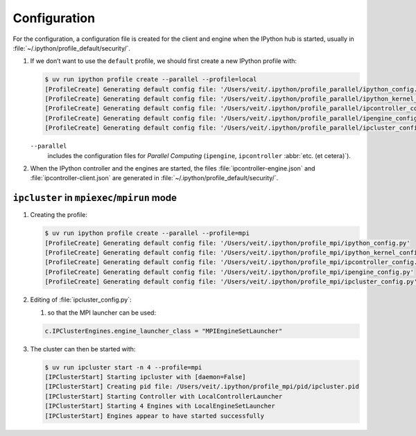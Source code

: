 Configuration
=============

For the configuration, a configuration file is created for the client and engine
when the IPython hub is started, usually in
:file:`~/.ipython/profile_default/security/`.

#. If we don’t want to use the ``default`` profile, we should first create a new
   IPython profile with:

   .. code-block:: console

      $ uv run ipython profile create --parallel --profile=local
      [ProfileCreate] Generating default config file: '/Users/veit/.ipython/profile_parallel/ipython_config.py'
      [ProfileCreate] Generating default config file: '/Users/veit/.ipython/profile_parallel/ipython_kernel_config.py'
      [ProfileCreate] Generating default config file: '/Users/veit/.ipython/profile_parallel/ipcontroller_config.py'
      [ProfileCreate] Generating default config file: '/Users/veit/.ipython/profile_parallel/ipengine_config.py'
      [ProfileCreate] Generating default config file: '/Users/veit/.ipython/profile_parallel/ipcluster_config.py

   ``--parallel``
    includes the configuration files for *Parallel Computing* (``ipengine``,
    ``ipcontroller`` :abbr:`etc. (et cetera)`).

#. When the IPython controller and the engines are started, the files
   :file:`ipcontroller-engine.json` and :file:`ipcontroller-client.json` are
   generated in :file:`~/.ipython/profile_default/security/`.

``ipcluster`` in ``mpiexec``/``mpirun`` mode
--------------------------------------------

#. Creating the profile:

   .. code-block:: console

    $ uv run ipython profile create --parallel --profile=mpi
    [ProfileCreate] Generating default config file: '/Users/veit/.ipython/profile_mpi/ipython_config.py'
    [ProfileCreate] Generating default config file: '/Users/veit/.ipython/profile_mpi/ipython_kernel_config.py'
    [ProfileCreate] Generating default config file: '/Users/veit/.ipython/profile_mpi/ipcontroller_config.py'
    [ProfileCreate] Generating default config file: '/Users/veit/.ipython/profile_mpi/ipengine_config.py'
    [ProfileCreate] Generating default config file: '/Users/veit/.ipython/profile_mpi/ipcluster_config.py'

#. Editing of :file:`ipcluster_config.py`:

   #. so that the MPI launcher can be used:

   .. code-block:: python

        c.IPClusterEngines.engine_launcher_class = "MPIEngineSetLauncher"

#. The cluster can then be started with:

   .. code-block:: console

    $ uv run ipcluster start -n 4 --profile=mpi
    [IPClusterStart] Starting ipcluster with [daemon=False]
    [IPClusterStart] Creating pid file: /Users/veit/.ipython/profile_mpi/pid/ipcluster.pid
    [IPClusterStart] Starting Controller with LocalControllerLauncher
    [IPClusterStart] Starting 4 Engines with LocalEngineSetLauncher
    [IPClusterStart] Engines appear to have started successfully
